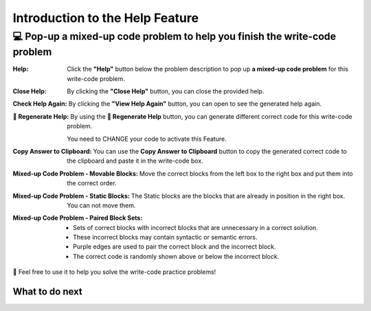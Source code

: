 Introduction to the Help Feature
================================

💻 Pop-up a mixed-up code problem to help you finish the write-code problem
----------------------------------------------------------------------------

:Help:
    Click the **"Help"** button below the problem description to pop up **a mixed-up code problem** for this write-code problem. 

:Close Help:
    By clicking the **"Close Help"** button, you can close the provided help.
    
:Check Help Again:
    By clicking the **"View Help Again"** button, you can open to see the generated help again.

:🔁 Regenerate Help:
    By using the **🔁 Regenerate Help** button, you can generate different correct code for this write-code problem. 
    
    You need to CHANGE your code to activate this Feature.

:Copy Answer to Clipboard:
    You can use the **Copy Answer to Clipboard** button to copy the generated correct code to the clipboard and paste it in the write-code box.

:Mixed-up Code Problem - Movable Blocks:
    Move the correct blocks from the left box to the right box and put them into the correct order.

:Mixed-up Code Problem - Static Blocks: 
    The Static blocks are the blocks that are already in position in the right box. You can not move them.

:Mixed-up Code Problem - Paired Block Sets: 
    - Sets of correct blocks with incorrect blocks that are unnecessary in a correct solution.
    - These incorrect blocks may contain syntactic or semantic errors.
    - Purple edges are used to pair the correct block and the incorrect block. 
    - The correct code is randomly shown above or below the incorrect block.


🤗 Feel free to use it to help you solve the write-code practice problems!


.. activecode::  str-mixed-example-op
    :autograde: unittest
    :nocodelens:

    Finish a function, ``phrase(person, thing)``:
        - It has ``person`` and ``thing`` as input.
        - First verify whether ``person`` and ``thing`` are strings. If not, return ``False``.
        - If ``person`` and ``thing`` are two strings, return one string with the characters in ``person``, followed by an empty space, and then followed by ``thing``
        - Make sure the first letter in ``person`` is capitalized and all the characters in ``thing`` are lowercase.

        
        .. table::
            :name: phrase_table_op
            :align: left
            :width: 50


            +-------------------------------------+---------------------------------------+
            | Example Input                       | Expected Output                       |
            +=====================================+=======================================+
            |``phrase("Sam", "Likes to code")``   | ``"Sam likes to code"``               |
            +-------------------------------------+---------------------------------------+
            |``phrase("ANN", "Likes to CODE")``   | ``"Ann likes to code"``               |
            +-------------------------------------+---------------------------------------+
            |``phrase(1, "Python")``              | ``False``                             |
            +-------------------------------------+---------------------------------------+


    ~~~~
    # Here is a student's buggy code
    # You can click the "Help" button above to see what the "Mixed-up Code Help" provides.
    
    def phrase(person, thing):
        if type(person) = str or type(thing) == str:
            person = person.capitalize()
            thing = thing.lowercase
            return person + thing
        else: 
            return ""


    ====
    from unittest.gui import TestCaseGui

    class myTests(TestCaseGui):
        def testOne(self):
            self.assertEqual(phrase("sam", "Likes to code"), "Sam likes to code", 'phrase("sam", " Likes to code")')
            self.assertEqual(phrase("mary-anne", "likes to sing"), "Mary-anne likes to sing", 'phrase("mary-anne", " likes to sing")')
            self.assertEqual(phrase("ANNA", "likes to dance"), "Anna likes to dance", 'phrase("ANNA", " likes to dance")')
            self.assertEqual(phrase(1111, "likes programming"), False, 'phrase(1111, " likes programming")')



    myTests().main()



What to do next
^^^^^^^^^^^^^^^

.. raw:: html

    <p>Click on the following link to finish the skill assessment : <b><a id="pps-practice_OP"> <font size="+1">Practice Problem</font></a></b></p>

.. raw:: html

    <script type="text/javascript" >

      window.onload = function() {

        a = document.getElementById("pps-practice_OP")
        a.href = "pps-OP.html"
      };

    </script>